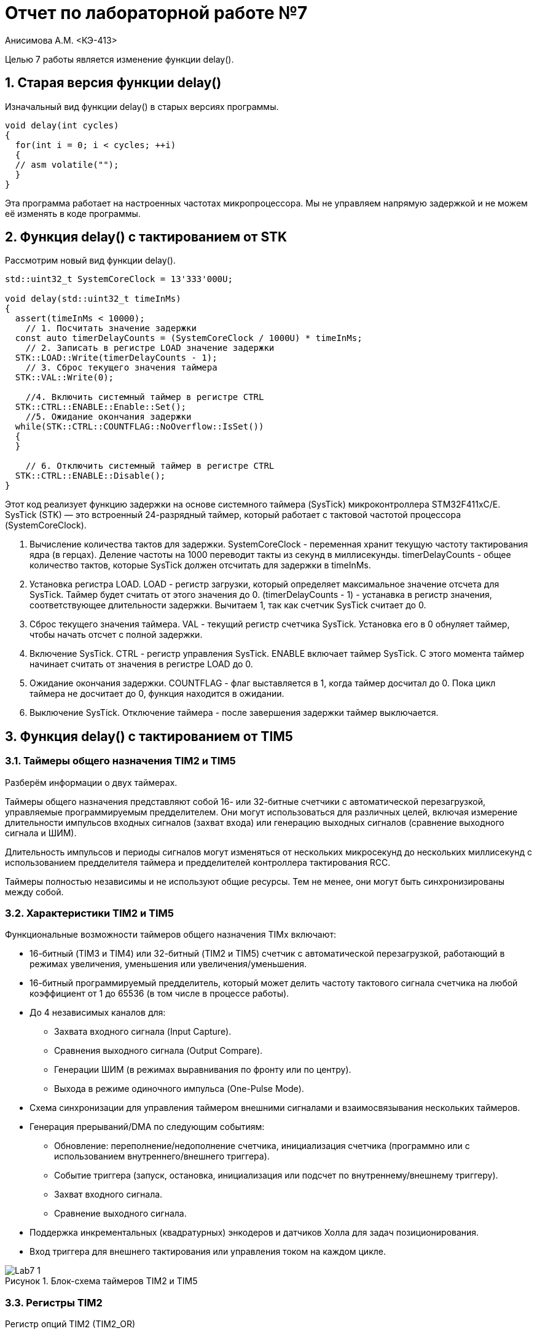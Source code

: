 = Отчет по лабораторной работе №7

Анисимова А.М.    <КЭ-413>

:description: Лабораторная работа №7
:toc:
:toc-title: Оглавление
:figure-caption: Рисунок
:table-caption: Таблица
:sectnums: |,all|
:imagesdir: Lab7Image


Целью 7 работы является изменение функции delay(). 

== Старая версия функции delay()


Изначальный вид функции delay() в старых версиях программы. 

[source, cpp]
----
void delay(int cycles)
{
  for(int i = 0; i < cycles; ++i)
  {
  // asm volatile("");
  }
}
----

Эта программа работает на настроенных частотах микропроцессора. Мы не управляем напрямую задержкой и не можем её изменять в коде программы.


== Функция delay() с тактированием от STK

Рассмотрим новый вид функции delay(). 

[source, cpp]
----
std::uint32_t SystemCoreClock = 13'333'000U;

void delay(std::uint32_t timeInMs)
{
  assert(timeInMs < 10000);
    // 1. Посчитать значение задержки
  const auto timerDelayCounts = (SystemCoreClock / 1000U) * timeInMs;
    // 2. Записать в регистре LOAD значение задержки
  STK::LOAD::Write(timerDelayCounts - 1);
    // 3. Сброс текущего значения таймера
  STK::VAL::Write(0);

    //4. Включить системный таймер в регистре CTRL
  STK::CTRL::ENABLE::Enable::Set();
    //5. Ожидание окончания задержки
  while(STK::CTRL::COUNTFLAG::NoOverflow::IsSet())
  {
  }

    // 6. Отключить системный таймер в регистре CTRL
  STK::CTRL::ENABLE::Disable();
}
----

Этот код реализует функцию задержки на основе системного таймера (SysTick) микроконтроллера STM32F411xC/E. SysTick (STK) — это встроенный 24-разрядный таймер, который работает с тактовой частотой процессора (SystemCoreClock).

.   Вычисление количества тактов для задержки. SystemCoreClock - переменная хранит текущую частоту тактирования ядра (в герцах). Деление частоты на 1000 переводит такты из секунд в миллисекунды. timerDelayCounts - общее количество тактов, которые SysTick должен отсчитать для задержки в timeInMs.

.   Установка регистра LOAD. LOAD - регистр загрузки, который определяет максимальное значение отсчета для SysTick. Таймер будет считать от этого значения до 0. (timerDelayCounts - 1) - устанавка в регистр значения, соответствующее длительности задержки. Вычитаем 1, так как счетчик SysTick считает до 0.

.   Сброс текущего значения таймера. VAL - текущий регистр счетчика SysTick. Установка его в 0 обнуляет таймер, чтобы начать отсчет с полной задержки.

.   Включение SysTick. CTRL - регистр управления SysTick. ENABLE  включает таймер SysTick. С этого момента таймер начинает считать от значения в регистре LOAD до 0.

.   Ожидание окончания задержки. COUNTFLAG - флаг выставляется в 1, когда таймер досчитал до 0. Пока цикл таймера не досчитает до 0, функция находится в ожидании.

.   Выключение SysTick. Отключение таймера - после завершения задержки таймер выключается.



== Функция delay() с тактированием от TIM5

=== Таймеры общего назначения TIM2 и TIM5

Разберём информации о двух таймерах. 

Таймеры общего назначения представляют собой 16- или 32-битные счетчики с автоматической перезагрузкой, управляемые программируемым предделителем.
Они могут использоваться для различных целей, включая измерение длительности импульсов входных сигналов (захват входа) или генерацию выходных сигналов (сравнение выходного сигнала и ШИМ).

Длительность импульсов и периоды сигналов могут изменяться от нескольких микросекунд до нескольких миллисекунд с использованием предделителя таймера и предделителей контроллера тактирования RCC.

Таймеры полностью независимы и не используют общие ресурсы. Тем не менее, они могут быть синхронизированы между собой.

=== Характеристики TIM2 и TIM5

Функциональные возможности таймеров общего назначения TIMx включают:

*   16-битный (TIM3 и TIM4) или 32-битный (TIM2 и TIM5) счетчик с автоматической перезагрузкой, работающий в режимах увеличения, уменьшения или увеличения/уменьшения.
*   16-битный программируемый предделитель, который может делить частоту тактового сигнала счетчика на любой коэффициент от 1 до 65536 (в том числе в процессе работы).
*   До 4 независимых каналов для:
**  Захвата входного сигнала (Input Capture).
**  Сравнения выходного сигнала (Output Compare).
**  Генерации ШИМ (в режимах выравнивания по фронту или по центру).
**  Выхода в режиме одиночного импульса (One-Pulse Mode).
*   Схема синхронизации для управления таймером внешними сигналами и взаимосвязывания нескольких таймеров.
*   Генерация прерываний/DMA по следующим событиям:
**  Обновление: переполнение/недополнение счетчика, инициализация счетчика (программно или с использованием внутреннего/внешнего триггера).
**  Событие триггера (запуск, остановка, инициализация или подсчет по внутреннему/внешнему триггеру).
**  Захват входного сигнала.
**  Сравнение выходного сигнала.
*   Поддержка инкрементальных (квадратурных) энкодеров и датчиков Холла для задач позиционирования.
*   Вход триггера для внешнего тактирования или управления током на каждом цикле.


.Блок-схема таймеров TIM2 и TIM5
image::Lab7_1.png[]

=== Регистры TIM2

Регистр опций TIM2 (TIM2_OR)

*   Смещение адреса: 0x50
*   Значение после сброса: 0x0000

.Регистр опций TIM2 (TIM2_OR)
image::Lab7_4.png[]

Биты 15:12 — Зарезервированы, должны оставаться в значении по умолчанию (значение сброса).

Биты 11:10 — ITR1_RMP: Переназначение внутреннего триггера 1

*   Устанавливаются и сбрасываются программно.
*   Возможные значения:
**  00: Зарезервировано.
**  01: Выход триггера PTP подключен к TIM2_ITR1.
**  10: Выход SOF (Start of Frame) USB OTG FS подключен ко входу TIM2_ITR1.
**  11: Выход SOF USB OTG HS подключен ко входу TIM2_ITR1.

Биты 9:0 — Зарезервированы, должны оставаться в значении по умолчанию (значение сброса).



.Карта резисторов таймеров TIM2 и TIM5 часть 1
image::Lab7_2.png[]

.Карта резисторов таймеров TIM2 и TIM5 часть 2
image::Lab7_3.png[]


=== Результирующая функция delay на основе TIM2

[source, cpp]
----
void delay(std::uint32_t timeInMs)
{
    1. Проверка входного параметра
  assert(timeInMs < 10000);
    2. Посчитать значение задержки
  const auto prescalerValue = SystemCoreClock / 1000U;
  
    3. Настройка предделителя
  TIM2::PSC::Write(prescalerValue - 1U);
    4. Настройка режима таймера
  TIM2::CR1::URS::Value1::Set();
    5. Настройка значения автоперезагрузки
  TIM2::ARR::Write(timeInMs);
    6. Сброс флага обновления
  TIM2::SR::UIF::Set(0);
    7. Сброс текущего значения счетчика
  TIM2::CNT::Write(0);
    8. Запуск таймера
  TIM2::CR1::CEN::Enable::Set();
    9. Ожидание завершения задержки
  while(TIM2::SR::UIF::NoInterruptPending::IsSet())
  {
  }
    10. Остановка таймера
  TIM2::CR1::CEN::Disable::Set();
}
----

. Проверка входного параметра. Функция проверяет, что значение задержки (timeInMs) меньше 10 000 миллисекунд. Это ограничение связано с возможностями таймера и предотвращением чрезмерно долгих задержек.

. Посчитать значение задержки. SystemCoreClock - частота тактирования ядра (в герцах). Деление частоты на 1000 переводит значение в такты на миллисекунду. prescalerValue - значение используется для настройки предделителя таймера, чтобы он считал с частотой 1 кГц (то есть 1 такт равен 1 миллисекунде).

. Настройка предделителя. PSC (Prescaler Register) - регистр предделителя таймера. Умножив базовую частоту таймера на делитель, мы получаем новую тактовую частоту для счетчика. (prescalerValue - 1)- устанавливает предделитель, чтобы таймер считал с частотой 1 кГц.

. Настройка режима таймера. URS (Update Request Source) - бит настраивает таймер так, чтобы прерывания (или флаг обновления) генерировались только по событию переполнения счетчика, а не при других событиях.

. Настройка значения автоперезагрузки. ARR (Auto-Reload Register) - регистр определяет, до какого значения будет считать таймер перед сбросом (переполнением). Здесь устанавливается значение timeInMs, чтобы таймер считал ровно столько миллисекунд, сколько указано.


. Сброс флага обновления. UIF (Update Interrupt Flag) - флаг, который устанавливается, когда таймер достигает значения переполнения. Его сброс гарантирует, что задержка начнется с чистого состояния.


. Сброс текущего значения счетчика. CNT (Counter Register) - регистр содержит текущее значение счетчика таймера. Обнуляем его, чтобы таймер начал отсчет с 0.


. Запуск таймера. CEN (Counter Enable) - включение таймера. С этого момента таймер начинает отсчет от 0 до значения ARR.

. Ожидание завершения задержки. UIF::NoInterruptPending - флаг, показывающий, что таймер еще не достиг значения переполнения (обновления). Цикл ожидания завершает выполнение только тогда, когда таймер досчитает до заданного значения (ARR).

. Остановка таймера. Отключение таймера после завершения задержки.

== Вывод 

В ходе работы были разобраны три реализации задержки, которые использовали в реализации нашего проекта. 


